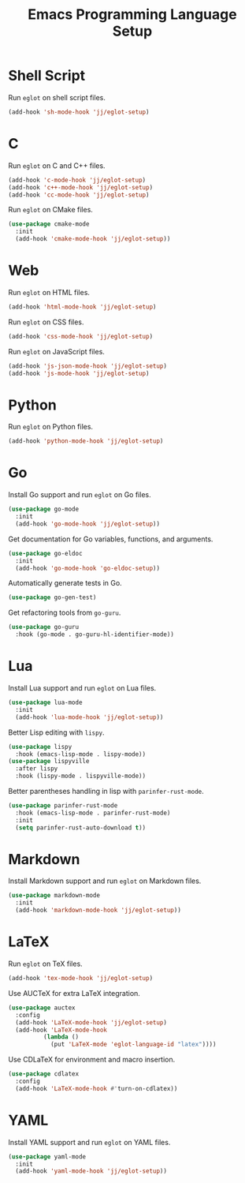 #+title: Emacs Programming Language Setup

* Shell Script
Run =eglot= on shell script files.
#+begin_src emacs-lisp :tangle ~/.config/emacs/languages.el :mkdirp yes
  (add-hook 'sh-mode-hook 'jj/eglot-setup)
#+end_src

* C
Run =eglot= on C and C++ files.
#+begin_src emacs-lisp :tangle ~/.config/emacs/languages.el :mkdirp yes
  (add-hook 'c-mode-hook 'jj/eglot-setup)
  (add-hook 'c++-mode-hook 'jj/eglot-setup)
  (add-hook 'cc-mode-hook 'jj/eglot-setup)
#+end_src

Run =eglot= on CMake files.
#+begin_src emacs-lisp :tangle ~/.config/emacs/languages.el :mkdirp yes
  (use-package cmake-mode
    :init
    (add-hook 'cmake-mode-hook 'jj/eglot-setup))
#+end_src

* Web
Run =eglot= on HTML files.
#+begin_src emacs-lisp :tangle ~/.config/emacs/languages.el :mkdirp yes
  (add-hook 'html-mode-hook 'jj/eglot-setup)
#+end_src

Run =eglot= on CSS files.
#+begin_src emacs-lisp :tangle ~/.config/emacs/languages.el :mkdirp yes
  (add-hook 'css-mode-hook 'jj/eglot-setup)
#+end_src

Run =eglot= on JavaScript files.
#+begin_src emacs-lisp :tangle ~/.config/emacs/languages.el :mkdirp yes
  (add-hook 'js-json-mode-hook 'jj/eglot-setup)
  (add-hook 'js-mode-hook 'jj/eglot-setup)
#+end_src

* Python
Run =eglot= on Python files.
#+begin_src emacs-lisp :tangle ~/.config/emacs/languages.el :mkdirp yes
  (add-hook 'python-mode-hook 'jj/eglot-setup)
#+end_src

* Go
Install Go support and run =eglot= on Go files.
#+begin_src emacs-lisp :tangle ~/.config/emacs/languages.el :mkdirp yes
  (use-package go-mode
    :init
    (add-hook 'go-mode-hook 'jj/eglot-setup))
#+end_src

Get documentation for Go variables, functions, and arguments.
#+begin_src emacs-lisp :tangle ~/.config/emacs/languages.el :mkdirp yes
  (use-package go-eldoc
    :init
    (add-hook 'go-mode-hook 'go-eldoc-setup))
#+end_src

Automatically generate tests in Go.
#+begin_src emacs-lisp :tangle ~/.config/emacs/languages.el :mkdirp yes
  (use-package go-gen-test)
#+end_src

Get refactoring tools from =go-guru=.
#+begin_src emacs-lisp :tangle ~/.config/emacs/languages.el :mkdirp yes
  (use-package go-guru
    :hook (go-mode . go-guru-hl-identifier-mode))
#+end_src

* Lua
Install Lua support and run =eglot= on Lua files.
#+begin_src emacs-lisp :tangle ~/.config/emacs/languages.el :mkdirp yes
  (use-package lua-mode
    :init
    (add-hook 'lua-mode-hook 'jj/eglot-setup))
#+end_src

Better Lisp editing with =lispy=.
#+begin_src emacs-lisp :tangle ~/.config/emacs/languages.el :mkdirp yes
  (use-package lispy
    :hook (emacs-lisp-mode . lispy-mode))
  (use-package lispyville
    :after lispy
    :hook (lispy-mode . lispyville-mode))
#+end_src

Better parentheses handling in lisp with =parinfer-rust-mode=.
#+begin_src emacs-lisp :tangle ~/.config/emacs/languages.el :mkdirp yes
  (use-package parinfer-rust-mode
    :hook (emacs-lisp-mode . parinfer-rust-mode)
    :init
    (setq parinfer-rust-auto-download t))
#+end_src

* Markdown
Install Markdown support and run =eglot= on Markdown files.
#+begin_src emacs-lisp :tangle ~/.config/emacs/languages.el :mkdirp yes
  (use-package markdown-mode
    :init
    (add-hook 'markdown-mode-hook 'jj/eglot-setup))
#+end_src

* LaTeX
Run =eglot= on TeX files.
#+begin_src emacs-lisp :tangle ~/.config/emacs/languages.el :mkdirp yes
  (add-hook 'tex-mode-hook 'jj/eglot-setup)
#+end_src

Use AUCTeX for extra LaTeX integration.
#+begin_src emacs-lisp :tangle ~/.config/emacs/languages.el :mkdirp yes
  (use-package auctex
    :config
    (add-hook 'LaTeX-mode-hook 'jj/eglot-setup)
    (add-hook 'LaTeX-mode-hook
            (lambda ()
              (put 'LaTeX-mode 'eglot-language-id "latex"))))
#+end_src

Use CDLaTeX for environment and macro insertion.
#+begin_src emacs-lisp :tangle ~/.config/emacs/languages.el :mkdirp yes
  (use-package cdlatex
    :config
    (add-hook 'LaTeX-mode-hook #'turn-on-cdlatex))
#+end_src

* YAML
Install YAML support and run =eglot= on YAML files.
#+begin_src emacs-lisp :tangle ~/.config/emacs/languages.el :mkdirp yes
  (use-package yaml-mode
    :init
    (add-hook 'yaml-mode-hook 'jj/eglot-setup))
#+end_src
